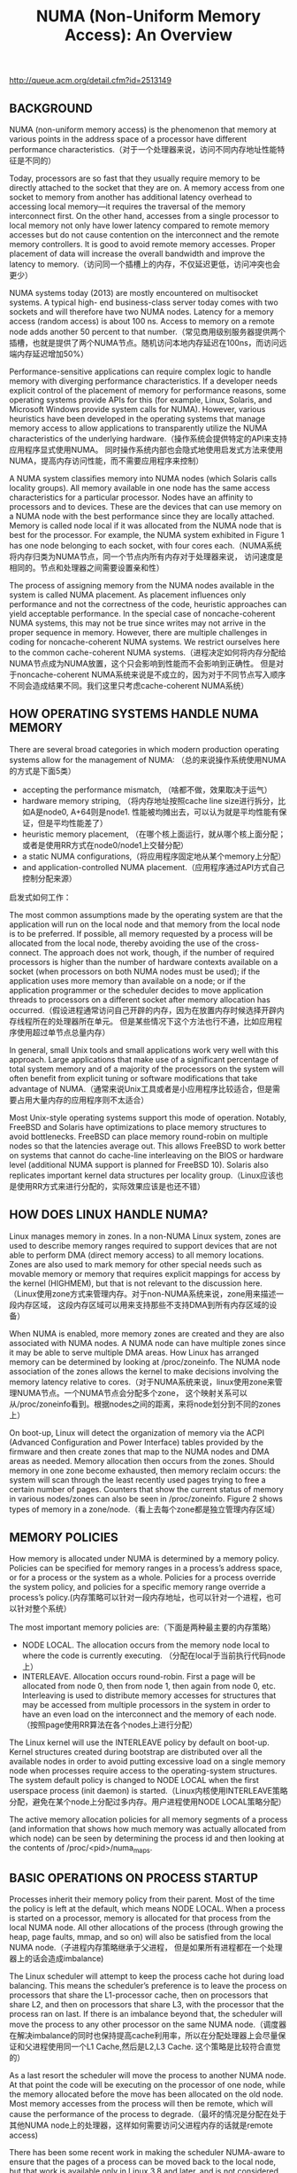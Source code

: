 #+title: NUMA (Non-Uniform Memory Access): An Overview
http://queue.acm.org/detail.cfm?id=2513149

** BACKGROUND
NUMA (non-uniform memory access) is the phenomenon that memory at various points in the
address space of a processor have different performance characteristics.（对于一个处理器来说，访问不同内存地址性能特征是不同的）

Today, processors are so fast that they usually require memory to be directly attached to the socket
that they are on. A memory access from one socket to memory from another has additional latency
overhead to accessing local memory—it requires the traversal of the memory interconnect first.
On the other hand, accesses from a single processor to local memory not only have lower latency
compared to remote memory accesses but do not cause contention on the interconnect and the
remote memory controllers. It is good to avoid remote memory accesses. Proper placement of data
will increase the overall bandwidth and improve the latency to memory.（访问同一个插槽上的内存，不仅延迟更低，访问冲突也会更少）

NUMA systems today (2013) are mostly encountered on multisocket systems. A typical high-
end business-class server today comes with two sockets and will therefore have two NUMA nodes.
Latency for a memory access (random access) is about 100 ns. Access to memory on a remote node
adds another 50 percent to that number.（常见商用级别服务器提供两个插槽，也就是提供了两个NUMA节点。随机访问本地内存延迟在100ns，而访问远端内存延迟增加50%）

Performance-sensitive applications can require complex logic to handle memory with diverging
performance characteristics. If a developer needs explicit control of the placement of memory for
performance reasons, some operating systems provide APIs for this (for example, Linux, Solaris,
and Microsoft Windows provide system calls for NUMA). However, various heuristics have
been developed in the operating systems that manage memory access to allow applications to
transparently utilize the NUMA characteristics of the underlying hardware.（操作系统会提供特定的API来支持应用程序显式使用NUMA。
同时操作系统内部也会隐式地使用启发式方法来使用NUMA，提高内存访问性能，而不需要应用程序来控制）

A NUMA system classifies memory into NUMA nodes (which Solaris calls locality groups). All
memory available in one node has the same access characteristics for a particular processor. Nodes
have an affinity to processors and to devices. These are the devices that can use memory on a NUMA
node with the best performance since they are locally attached. Memory is called node local if it
was allocated from the NUMA node that is best for the processor. For example, the NUMA system
exhibited in Figure 1 has one node belonging to each socket, with four cores each.（NUMA系统将内存归类为NUMA节点，同一个节点内所有内存对于处理器来说，
访问速度是相同的。节点和处理器之间需要设置亲和性）

The process of assigning memory from the NUMA nodes available in the system is called NUMA
placement. As placement influences only performance and not the correctness of the code, heuristic
approaches can yield acceptable performance. In the special case of noncache-coherent NUMA
systems, this may not be true since writes may not arrive in the proper sequence in memory.
However, there are multiple challenges in coding for noncache-coherent NUMA systems. We restrict
ourselves here to the common cache-coherent NUMA systems.（进程决定如何将内存分配给NUMA节点成为NUMA放置，这个只会影响到性能而不会影响到正确性。
但是对于noncache-coherent NUMA系统来说是不成立的，因为对于不同节点写入顺序不同会造成结果不同。我们这里只考虑cache-coherent NUMA系统）

[[../images/numa-illustrated.png]]

** HOW OPERATING SYSTEMS HANDLE NUMA MEMORY

There are several broad categories in which modern production operating systems allow for the
management of NUMA: （总的来说操作系统使用NUMA的方式是下面5类）
- accepting the performance mismatch, （啥都不做，效果取决于运气）
- hardware memory striping, （将内存地址按照cache line size进行拆分，比如A是node0, A+64则是node1. 性能被均摊出去，可以认为就是平均性能有保证，但是平均性能差了）
- heuristic memory placement, （在哪个核上面运行，就从哪个核上面分配；或者是使用RR方式在node0/node1上交替分配）
- a static NUMA configurations,（将应用程序固定地从某个memory上分配）
- and application-controlled NUMA placement.（应用程序通过API方式自己控制分配来源）

启发式如何工作：

The most common assumptions made by the operating system are that the application will run
on the local node and that memory from the local node is to be preferred. If possible, all memory
requested by a process will be allocated from the local node, thereby avoiding the use of the cross-
connect. The approach does not work, though, if the number of required processors is higher than
the number of hardware contexts available on a socket (when processors on both NUMA nodes
must be used); if the application uses more memory than available on a node; or if the application
programmer or the scheduler decides to move application threads to processors on a different socket
after memory allocation has occurred.（假设进程通常访问自己开辟的内存，因为在放置内存时候选择开辟内存线程所在的处理器所在单元。
但是某些情况下这个方法也行不通，比如应用程序使用超过单节点总量内存）

In general, small Unix tools and small applications work very well with this approach. Large
applications that make use of a significant percentage of total system memory and of a majority of
the processors on the system will often benefit from explicit tuning or software modifications that
take advantage of NUMA.（通常来说Unix工具或者是小应用程序比较适合，但是需要占用大量内存的应用程序则不太适合）

Most Unix-style operating systems support this mode of operation. Notably, FreeBSD and Solaris have optimizations to place memory structures to avoid bottlenecks. FreeBSD can place memory round-robin on multiple nodes so that the latencies average out. This allows FreeBSD to work better on systems that cannot do cache-line interleaving on the BIOS or hardware level (additional NUMA support is planned for FreeBSD 10). Solaris also replicates important kernel data structures per locality group.（Linux应该也是使用RR方式来进行分配的，实际效果应该是也还不错）

** HOW DOES LINUX HANDLE NUMA?

Linux manages memory in zones. In a non-NUMA Linux system, zones are used to describe memory
ranges required to support devices that are not able to perform DMA (direct memory access) to all
memory locations. Zones are also used to mark memory for other special needs such as movable
memory or memory that requires explicit mappings for access by the kernel (HIGHMEM), but that
is not relevant to the discussion here.（Linux使用zone方式来管理内存。对于non-NUMA系统来说，zone用来描述一段内存区域，
这段内存区域可以用来支持那些不支持DMA到所有内存区域的设备）

When NUMA is enabled, more memory zones are created and
they are also associated with NUMA nodes. A NUMA node can have multiple zones since it may be
able to serve multiple DMA areas. How Linux has arranged memory can be determined by looking
at /proc/zoneinfo. The NUMA node association of the zones allows the kernel to make decisions
involving the memory latency relative to cores.（对于NUMA系统来说，linux使用zone来管理NUMA节点。一个NUMA节点会分配多个zone，
这个映射关系可以从/proc/zoneinfo看到。根据nodes之间的距离，来将node划分到不同的zones上）

On boot-up, Linux will detect the organization of memory via the ACPI (Advanced Configuration
and Power Interface) tables provided by the firmware and then create zones that map to the NUMA
nodes and DMA areas as needed. Memory allocation then occurs from the zones. Should memory
in one zone become exhausted, then memory reclaim occurs: the system will scan through the least
recently used pages trying to free a certain number of pages. Counters that show the current status
of memory in various nodes/zones can also be seen in /proc/zoneinfo. Figure 2 shows types of
memory in a zone/node.（看上去每个zone都是独立管理内存区域）

[[../images/numa-linux-zone.png]]

** MEMORY POLICIES

How memory is allocated under NUMA is determined by a memory policy. Policies can be specified
for memory ranges in a process’s address space, or for a process or the system as a whole. Policies for
a process override the system policy, and policies for a specific memory range override a process’s
policy.(内存策略可以针对一段内存地址，也可以针对一个进程，也可以针对整个系统）

The most important memory policies are:（下面是两种最主要的内存策略）
- NODE LOCAL. The allocation occurs from the memory node local to where the code is currently executing. （分配在local于当前执行代码node上）
- INTERLEAVE. Allocation occurs round-robin. First a page will be allocated from node 0, then from node 1, then again from node 0, etc. Interleaving is used to distribute memory accesses for structures that may be accessed from multiple processors in the system in order to have an even load on the interconnect and the memory of each node.（按照page使用RR算法在各个nodes上进行分配）

The Linux kernel will use the INTERLEAVE policy by default on boot-up. Kernel structures created
during bootstrap are distributed over all the available nodes in order to avoid putting excessive load
on a single memory node when processes require access to the operating-system structures. The
system default policy is changed to NODE LOCAL when the first userspace process (init daemon) is
started.（Linux内核使用INTERLEAVE策略分配，避免在某个node上分配过多内存。用户进程使用NODE LOCAL策略分配）

The active memory allocation policies for all memory segments of a process (and information that
shows how much memory was actually allocated from which node) can be seen by determining the
process id and then looking at the contents of /proc/<pid>/numa_maps.

** BASIC OPERATIONS ON PROCESS STARTUP

Processes inherit their memory policy from their parent. Most of the time the policy is left at the
default, which means NODE LOCAL. When a process is started on a processor, memory is allocated
for that process from the local NUMA node. All other allocations of the process (through growing
the heap, page faults, mmap, and so on) will also be satisfied from the local NUMA node.（子进程内存策略继承于父进程，
但是如果所有进程都在一个处理器上的话会造成imbalance)

The Linux scheduler will attempt to keep the process cache hot during load balancing. This means
the scheduler’s preference is to leave the process on processors that share the L1-processor cache,
then on processors that share L2, and then on processors that share L3, with the processor that the
process ran on last. If there is an imbalance beyond that, the scheduler will move the process to any
other processor on the same NUMA node.（调度器在解决imbalance的同时也保持提高cache利用率，所以在分配处理器上会尽量保证和父进程使用同一个L1 Cache,然后是L2,L3 Cache. 这个策略是比较符合直觉的）

As a last resort the scheduler will move the process to another NUMA node. At that point the code
will be executing on the processor of one node, while the memory allocated before the move has
been allocated on the old node. Most memory accesses from the process will then be remote, which
will cause the performance of the process to degrade.（最坏的情况是分配在处于其他NUMA node上的处理器，这样如何需要访问父进程内存的话就是remote access)

There has been some recent work in making the scheduler NUMA-aware to ensure that the pages
of a process can be moved back to the local node, but that work is available only in Linux 3.8 and
later, and is not considered mature. Further information on the state of affairs may be found on the
Linux kernel mailing lists and in articles on lwn.net. （等NUMA node上内存空闲的时候在将部分进程和内存迁移回来，这个特性比较高级并且不太成熟。后面提到了可以手工进行迁移，并且对于普通用户只能迁移自己的进程，只有root用户可以迁移所有进程）

** RECLAIM

Linux typically allocates all available memory in order to cache data that may be used again later.
When memory begins to be low, reclaim will be used to find pages that are either not in use or
unlikely to be used soon. The effort required to evict a page from memory and to get the page back
if needed varies by type of page. Linux prefers to evict pages from disk that are not mapped into any
process space because it is easy to drop all references to the page. The page can be reread from disk if
it is needed later. Pages that are mapped into a process’s address space require that the page first be
removed from that address space before the page can be reused. A page that is not a copy of a page
from disk (anonymous pages) can be evicted only if the page is first written out to swap space (an
expensive operation). There are also pages that cannot be evicted at all, such as mlocked() memory
or pages in use for kernel data.（在可用内存比较少的时候系统会进行回收，根据页面类型不同回收策略也不同。 优先选择在内容在磁盘上存在但是没有被映射到进程空间，因为之后可以很容易读取上来。如果映射到进程空间的话，那么需要标记移除之后在能够被重新利用。如果这个页面没有在磁盘上备份的话，那么先需要被置换到swap上。某些页面比如mlocked或者是kernel数据结构是不能够被换出的）

The impact of reclaim on the system can therefore vary. In a NUMA system multiple types of
memory will be allocated on each node. The amount of free space on each node will vary. So if there
is a request for memory and using memory on the local node would require reclaim but another
node has enough memory to satisfy the request without reclaim, the kernel has two choices:（如果当前node不够使用的话，那么有两种策略，尝试回收local node, 或者是使用remote node）
- Run a reclaim pass on the local node (causing kernel processing overhead) and then allocate node-local memory to the process.
- Just allocate from another node that does not need a reclaim pass. Memory will not be node local, but we avoid frequent reclaim passes. Reclaim will be performed when all zones are low on free memory. This approach reduces the frequency of reclaim and allows more of the reclaim work to be done in a single pass.

For small NUMA systems (such as the typical two-node servers) the kernel defaults to the second
approach. For larger NUMA systems (four or more nodes) the kernel will perform a reclaim in order
to get node-local memory whenever possible because the latencies have higher impacts on process
performance.（对于小NUMA系统比如2nodes来说偏向使用remote node, 而对于大NUMA系统来说偏向使用reclaim local node先，因为remote access会太高）

There is a knob in the kernel that determines how the situation is to be treated in /proc/sys/
vm/zone_reclaim. A value of 0 means that no local reclaim should take place. A value of 1 tells the
kernel that a reclaim pass should be run in order to avoid allocations from the other node. On boot-
up a mode is chosen based on the largest NUMA distance in the system.（0表示进行不使用local reclaim过程，而1则是优先使用local reclaim)

If zone reclaim is switched on, the kernel still attempts to keep the reclaim pass as lightweight
as possible. By default, reclaim will be restricted to unmapped page-cache pages. The frequency
of reclaim passes can be further reduced by setting /proc/sys/vm/min_unmapped_ratio to the
percentage of memory that must contain unmapped pages for the system to run a reclaim pass. The
default is 1 percent. （zone reclaim打开之后后台也会启动轻量回收线程，只回收那些没有被映射到进程空间的page，并且这种page占用内存比率超过一定数量才会开始回收）

Zone reclaim can be made more aggressive by enabling write-back of dirty pages or the swapping
of anonymous pages, but in practice doing so has often resulted in significant performance issues.

** BASIC NUMA COMMAND-LINE TOOLS

The main tool used to set up the NUMA execution environment for a process is numactl. Numactl
can be used to display the system NUMA configuration, and to control shared memory segments.
It is possible to restrict processes to a set of processors, as well as to a set of memory nodes. Numactl
can be used, for example, to avoid task migration between nodes or restrict the memory allocation
to a certain node.

Another tool that is frequently used for NUMA is taskset. It basically allows only binding of a
task to processors and therefore has only a subset of numactl’s capability. Taskset is heavily used in
non-NUMA environments, and its familiarity results in developers preferring to use taskset instead
of numactl on NUMA systems.

The information about how memory is used in the system as a whole is available in /proc/
meminfo. The same information is also available for each NUMA node in /sys/devices/system/
node/node<X>/meminfo. Numerous other bits of information are available from the directory where
meminfo is located. It is possible to compact memory, get distance tables, and manage huge pages and
mlocked pages by inspecting and writing values to key files in that directory.

#+BEGIN_EXAMPLE
➜  utils  numactl --hardware
available: 1 nodes (0)
node 0 cpus: 0 1 2 3 4 5 6 7
node 0 size: 8067 MB
node 0 free: 4437 MB
node distances:
node   0
  0:  10
➜  utils  numactl --show
policy: default
preferred node: current
physcpubind: 0 1 2 3 4 5 6 7
cpubind: 0
nodebind: 0
membind: 0
#+END_EXAMPLE

** FIRST-TOUCH POLICY

What matters, therefore, is the memory policy in effect when the allocation occurs. This is called
the first touch. The first-touch policy refers to the fact that a page is allocated based on the effective
policy when some process first uses a page in some fashion.

The effective memory policy on a page depends on memory policies assigned to a memory range
or on a memory policy associated with a task. If a page is only in use by a single thread, then there is
no ambiguity as to which policy will be followed. However, pages are often used by multiple threads.
Any one of them may cause the page to be allocated. If the threads have different memory policies,
then the page may as a result seem to be allocated in surprising ways for a process that also sees the
same page later.

First-touch phenomena limit the placement control that a process has over its data. If the distance
to a text segment has a significant impact on process performance, then dislocated pages will have to
be moved in memory. Memory could appear to have been allocated on NUMA nodes not permitted
by the memory policy of the current task because an earlier task has already brought the data into
memory.

内存策略只在这块内存初次分配（使用）时有效，所以也会造成一些看起来比较诡异的性能问题。比如某些C library最开始在node0上面进行分配，
那么意味着所有在node1上运行的进程，如果要使用C library的话都需要cross-node的访问。对于这种shared text segment的话，如果可以在两个node都存储一份就会很好。

** MOVING MEMORY

Linux has the capability to move memory. The virtual address of the memory in the process space
stays the same. Only the physical location of the data is moved to a different node. The effect can be
observed by looking at /proc/<pid>/numa_maps before and after a move.（虚拟地址保持不变而物理地址移动到其他node上去）

Migrating all of a process’s memory to a node can optimize application performance by avoiding
cross-connect accesses if the system has placed pages on other NUMA nodes. However, a regular user
can move only pages of a process that are referenced only by that process (otherwise, the user could
interfere with performance optimization of processes owned by other users). Only root has the
capability to move all pages of a process.（迁移pages涉及到权限问题）

It can be difficult to ensure that all pages are local to a process since some text segments are
heavily shared and there can be only one page backing an address of a text segment. This is
particularly an issue with the C library and other heavily shared libraries.（一些正文段可能不仅仅被一个进程共享，所以迁移起来会有点麻烦）

Linux has a migratepages command-line tool to manually move pages around by specifying a
pid and the source and destination nodes. The memory of the process will be scanned for pages
currently allocated on the source node. They will be moved to the destination node.

** NUMA SCHEDULING

The Linux scheduler had no notion of the page placement of memory in a process until Linux
3.8. Decisions about migrating processes were made based on an estimate of the cache hotness of
a process’s memory. If the Linux scheduler moved the execution of a process to a different NUMA
node, the performance of that process could be harmed because its memory now needed access via
the cross-connect. Once that move was complete the scheduler would estimate that the process
memory was cache hot on the remote node and leave the process there as long as possible.
（numa scheduling是根据进程在某个node上执行cache命中率，来决定是否需要将进程移动到其他node上执行）

As a result, administrators who wanted the best performance felt it best not to let the Linux scheduler
interfere with memory placement. Processes were often pinned to a specific set of processors using
taskset, or the system was partitioned using the cpusets feature to keep applications within the
NUMA node boundaries.

In Linux 3.8 the first steps were taken to address this situation by merging a framework that will eventually enable the scheduler to consider the page placement and perhaps automatically migrate pages from remote nodes to the local node. However, a significant development effort is still needed, and the existing approaches do not always enhance load performance. This was the state of affairs in April 2013, when this section was written. More recent information may be found on the Linux kernel mailing list on http://vger.kernel.org or in articles on Linux Weekly News (http://lwn.net). See, for example, http://lwn.net/Articles/486858/. （kernel如果可以自动做页面迁移就非常好，但是似乎这个工作有许多细节问题）